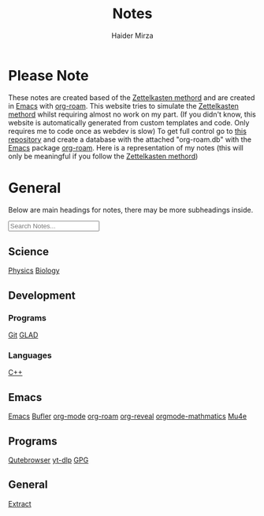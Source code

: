 #+TITLE: Notes
#+AUTHOR: Haider Mirza

* Please Note
These notes are created based of the [[https://en.wikipedia.org/wiki/Zettelkasten][Zettelkasten methord]] and are created in [[https://www.gnu.org/software/emacs/][Emacs]] with [[https://www.orgroam.com/][org-roam]].
This website tries to simulate the [[https://en.wikipedia.org/wiki/Zettelkasten][Zettelkasten methord]] whilst requiring almost no work on my part.
(If you didn't know, this website is automatically generated from custom templates and code. Only requires me to code once as webdev is slow)
To get full control go to [[https://github.com/Haider-Mirza/Notes][this repository]] and create a database with the attached "org-roam.db" with the [[https://www.gnu.org/software/emacs/][Emacs]] package [[https://www.orgroam.com/][org-roam]].
Here is a representation of my notes (this will only be meaningful if you follow the [[https://en.wikipedia.org/wiki/Zettelkasten][Zettelkasten methord]])
[[https://www.haider.gq/images/do-not-delete/notes.png]]
* General
Below are main headings for notes, there may be more subheadings inside.

#+BEGIN_EXPORT html
<input type="text" id="filterInput" placeholder="Search Notes...">

<script>
  // Get the input element
  let filterInput = document.getElementById('filterInput');
  // Add event listener
  filterInput.addEventListener('keyup', filterNames);

  function filterNames(){
      // Get value of input
      let filterValue = document.getElementById('filterInput').value.toUpperCase();

      // Get names ul
      let div = document.getElementById('notes');

  var h3 = div.getElementsByTagName('h3');
  for (var i = h3.length; i--;) {
  var self = h3[i];
  self.style.display = 'none';
  }

  var h4 = div.getElementsByTagName('h4');
  for (var i = h4.length; i--;) {
  var self = h4[i];
  self.style.display = 'none';
  }

  // Get lis from uls
  let a = div.getElementsByTagName("a");


  // Loop through lis
  for(let i = 0;i < a.length;i++){

		    if(a[i].innerHTML.toUpperCase().indexOf(filterValue) > -1) {
    a[i].style.display = '';
    } else {
    a[i].style.display = 'none';
    }
    }
    var p=div.getElementsByTagName('p')[0]; // get the p tags
    var pa=p.parentNode;
    while(p.firstChild) pa.insertBefore(p.firstChild, p);

    pa.removeChild(p);
    }
</script>
</div>
<div id="notes" class="collection with-header" style="padding:0!important;">
<div>
#+END_EXPORT

** Science
[[id:28f57331-a037-47f0-ba1e-851eabbbb2af][Physics]]
[[id:c908b5d7-0fa7-4784-a193-4b939fa2d508][Biology]]
** Development
*** Programs
[[id:8fe08bc8-ad1e-458d-ac5f-77243216932f][Git]]
[[id:4952aab9-3158-4154-a04e-58f65ddfa658][GLAD]]
*** Languages
[[id:f961d9f7-1629-45fd-9ac1-5d003ce2201e][C++]]
** Emacs
[[id:f8b81c21-7c7e-410e-82ad-046fa5fa4c55][Emacs]]
[[id:c2647c82-ae0a-4d26-aa62-706a6a8051d4][Bufler]]
[[id:31075352-280e-4ef1-978e-5c189da43657][org-mode]]
[[id:8317049b-5a2b-4176-9d39-111f310061c7][org-roam]]
[[id:048f9912-1412-425b-b331-cfb7af8a8047][org-reveal]]
[[id:9d908aa4-c486-4793-b4d4-78c9a3a6ca08][orgmode-mathmatics]]
[[id:d71d294a-b8e3-48e3-8295-3d373bcd9681][Mu4e]]
** Programs
[[id:da8873e7-0e56-4489-8983-d6ebc3e709d9][Qutebrowser]]
[[id:2a429cee-e6a6-44e7-9a7c-cf30919d19c9][yt-dlp]]
[[id:b69627d6-3ade-4eba-9e19-23a40248b3cb][GPG]]
** General
[[id:978cbd0f-0ffb-44bd-9545-fc3b4d349f93][Extract]]
#+BEGIN_EXPORT html
</div> <!-- END DIV -->
#+END_EXPORT
